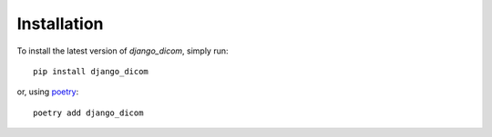 Installation
============

To install the latest version of `django_dicom`, simply run::

    pip install django_dicom

or, using `poetry <https://github.com/sdispater/poetry>`_::

    poetry add django_dicom

